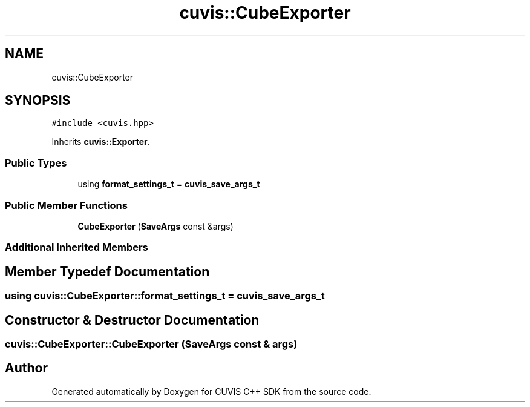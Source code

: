 .TH "cuvis::CubeExporter" 3 "Thu Jun 22 2023" "Version 3.2.0" "CUVIS C++ SDK" \" -*- nroff -*-
.ad l
.nh
.SH NAME
cuvis::CubeExporter
.SH SYNOPSIS
.br
.PP
.PP
\fC#include <cuvis\&.hpp>\fP
.PP
Inherits \fBcuvis::Exporter\fP\&.
.SS "Public Types"

.in +1c
.ti -1c
.RI "using \fBformat_settings_t\fP = \fBcuvis_save_args_t\fP"
.br
.in -1c
.SS "Public Member Functions"

.in +1c
.ti -1c
.RI "\fBCubeExporter\fP (\fBSaveArgs\fP const &args)"
.br
.in -1c
.SS "Additional Inherited Members"
.SH "Member Typedef Documentation"
.PP 
.SS "using \fBcuvis::CubeExporter::format_settings_t\fP =  \fBcuvis_save_args_t\fP"

.SH "Constructor & Destructor Documentation"
.PP 
.SS "cuvis::CubeExporter::CubeExporter (\fBSaveArgs\fP const & args)"


.SH "Author"
.PP 
Generated automatically by Doxygen for CUVIS C++ SDK from the source code\&.
